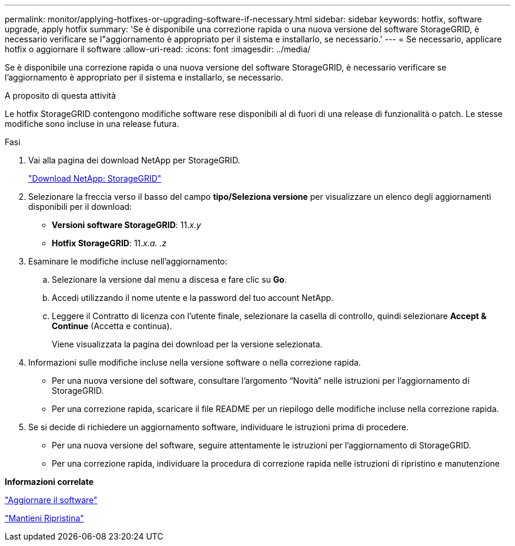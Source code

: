---
permalink: monitor/applying-hotfixes-or-upgrading-software-if-necessary.html 
sidebar: sidebar 
keywords: hotfix, software upgrade, apply hotfix 
summary: 'Se è disponibile una correzione rapida o una nuova versione del software StorageGRID, è necessario verificare se l"aggiornamento è appropriato per il sistema e installarlo, se necessario.' 
---
= Se necessario, applicare hotfix o aggiornare il software
:allow-uri-read: 
:icons: font
:imagesdir: ../media/


[role="lead"]
Se è disponibile una correzione rapida o una nuova versione del software StorageGRID, è necessario verificare se l'aggiornamento è appropriato per il sistema e installarlo, se necessario.

.A proposito di questa attività
Le hotfix StorageGRID contengono modifiche software rese disponibili al di fuori di una release di funzionalità o patch. Le stesse modifiche sono incluse in una release futura.

.Fasi
. Vai alla pagina dei download NetApp per StorageGRID.
+
https://mysupport.netapp.com/site/products/all/details/storagegrid/downloads-tab["Download NetApp: StorageGRID"]

. Selezionare la freccia verso il basso del campo *tipo/Seleziona versione* per visualizzare un elenco degli aggiornamenti disponibili per il download:
+
** *Versioni software StorageGRID*: 11._x.y_
** *Hotfix StorageGRID*: 11._x.a. .z_


. Esaminare le modifiche incluse nell'aggiornamento:
+
.. Selezionare la versione dal menu a discesa e fare clic su *Go*.
.. Accedi utilizzando il nome utente e la password del tuo account NetApp.
.. Leggere il Contratto di licenza con l'utente finale, selezionare la casella di controllo, quindi selezionare *Accept & Continue* (Accetta e continua).
+
Viene visualizzata la pagina dei download per la versione selezionata.



. Informazioni sulle modifiche incluse nella versione software o nella correzione rapida.
+
** Per una nuova versione del software, consultare l'argomento "`Novità`" nelle istruzioni per l'aggiornamento di StorageGRID.
** Per una correzione rapida, scaricare il file README per un riepilogo delle modifiche incluse nella correzione rapida.


. Se si decide di richiedere un aggiornamento software, individuare le istruzioni prima di procedere.
+
** Per una nuova versione del software, seguire attentamente le istruzioni per l'aggiornamento di StorageGRID.
** Per una correzione rapida, individuare la procedura di correzione rapida nelle istruzioni di ripristino e manutenzione




*Informazioni correlate*

link:../upgrade/index.html["Aggiornare il software"]

link:../maintain/index.html["Mantieni  Ripristina"]
